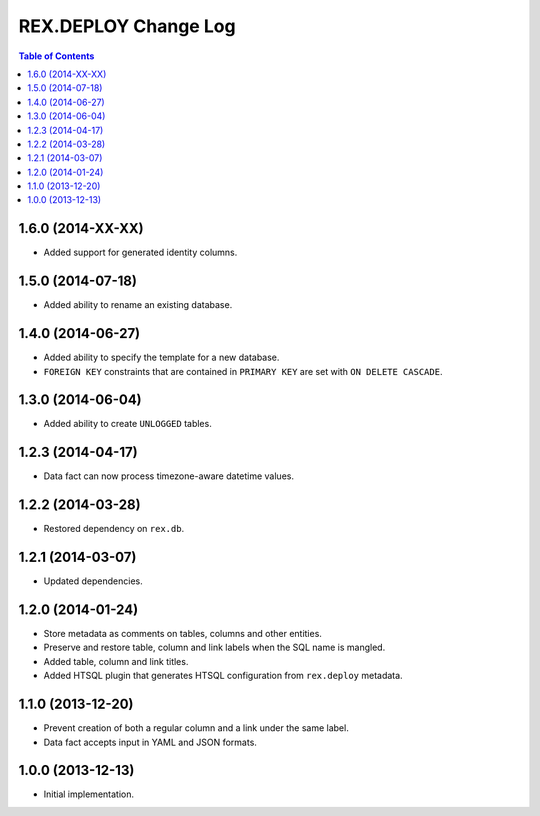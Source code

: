 *************************
  REX.DEPLOY Change Log
*************************

.. contents:: Table of Contents


1.6.0 (2014-XX-XX)
==================

* Added support for generated identity columns.


1.5.0 (2014-07-18)
==================

* Added ability to rename an existing database.


1.4.0 (2014-06-27)
==================

* Added ability to specify the template for a new database.
* ``FOREIGN KEY`` constraints that are contained in ``PRIMARY KEY``
  are set with ``ON DELETE CASCADE``.


1.3.0 (2014-06-04)
==================

* Added ability to create ``UNLOGGED`` tables.


1.2.3 (2014-04-17)
==================

* Data fact can now process timezone-aware datetime values.


1.2.2 (2014-03-28)
==================

* Restored dependency on ``rex.db``.


1.2.1 (2014-03-07)
==================

* Updated dependencies.


1.2.0 (2014-01-24)
==================

* Store metadata as comments on tables, columns and other entities.
* Preserve and restore table, column and link labels when the SQL name is
  mangled.
* Added table, column and link titles.
* Added HTSQL plugin that generates HTSQL configuration from ``rex.deploy``
  metadata.


1.1.0 (2013-12-20)
==================

* Prevent creation of both a regular column and a link under the same label.
* Data fact accepts input in YAML and JSON formats.


1.0.0 (2013-12-13)
==================

* Initial implementation.


